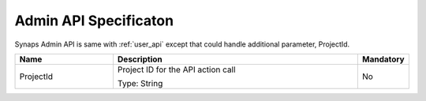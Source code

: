 .. _admin_api:

Admin API Specificaton
======================
Synaps Admin API is same with :ref:`user_api` except that could handle 
additional parameter, ProjectId.

.. list-table:: 
   :widths: 20 50 10
   :header-rows: 1

   * - Name
     - Description
     - Mandatory
   * - ProjectId
     - Project ID for the API action call 

       Type: String
     - No
